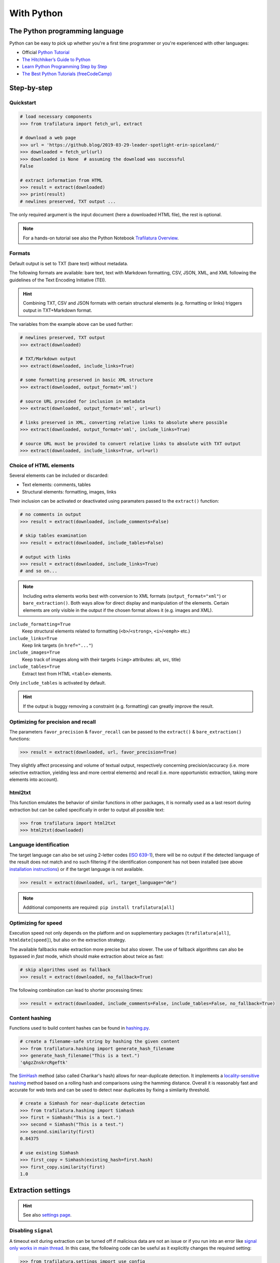 With Python
===========

.. meta::
    :description lang=en:
        This tutorial focuses on text extraction from web pages with Python code snippets.
        Data mining with this library encompasses HTML parsing and language identification.



The Python programming language
-------------------------------

Python can be easy to pick up whether you're a first time programmer or you're experienced with other languages:

-  Official `Python Tutorial <https://docs.python.org/3/tutorial/>`_
-  `The Hitchhiker’s Guide to Python <https://docs.python-guide.org/>`_
-  `Learn Python Programming Step by Step <https://www.techbeamers.com/python-tutorial-step-by-step/>`_
-  `The Best Python Tutorials (freeCodeCamp) <https://www.freecodecamp.org/news/best-python-tutorial/>`_



Step-by-step
------------

Quickstart
^^^^^^^^^^

.. code-block:: python

    # load necessary components
    >>> from trafilatura import fetch_url, extract

    # download a web page
    >>> url = 'https://github.blog/2019-03-29-leader-spotlight-erin-spiceland/'
    >>> downloaded = fetch_url(url)
    >>> downloaded is None  # assuming the download was successful
    False

    # extract information from HTML
    >>> result = extract(downloaded)
    >>> print(result)
    # newlines preserved, TXT output ...

The only required argument is the input document (here a downloaded HTML file), the rest is optional.

.. note::
    For a hands-on tutorial see also the Python Notebook `Trafilatura Overview <https://github.com/adbar/trafilatura/blob/master/docs/Trafilatura_Overview.ipynb>`_.



Formats
^^^^^^^

Default output is set to TXT (bare text) without metadata.

The following formats are available: bare text, text with Markdown formatting, CSV, JSON, XML, and XML following the guidelines of the Text Encoding Initiative (TEI).


.. hint::
    Combining TXT, CSV and JSON formats with certain structural elements (e.g. formatting or links) triggers output in TXT+Markdown format.

The variables from the example above can be used further:


.. code-block:: python

    # newlines preserved, TXT output
    >>> extract(downloaded)

    # TXT/Markdown output
    >>> extract(downloaded, include_links=True)

    # some formatting preserved in basic XML structure
    >>> extract(downloaded, output_format='xml')

    # source URL provided for inclusion in metadata
    >>> extract(downloaded, output_format='xml', url=url)

    # links preserved in XML, converting relative links to absolute where possible
    >>> extract(downloaded, output_format='xml', include_links=True)

    # source URL must be provided to convert relative links to absolute with TXT output
    >>> extract(downloaded, include_links=True, url=url)



Choice of HTML elements
^^^^^^^^^^^^^^^^^^^^^^^

Several elements can be included or discarded:

* Text elements: comments, tables
* Structural elements: formatting, images, links

Their inclusion can be activated or deactivated using paramaters passed to the ``extract()`` function:


.. code-block:: python

    # no comments in output
    >>> result = extract(downloaded, include_comments=False)

    # skip tables examination
    >>> result = extract(downloaded, include_tables=False)

    # output with links
    >>> result = extract(downloaded, include_links=True)
    # and so on...


.. note::
    Including extra elements works best with conversion to XML formats (``output_format="xml"``) or ``bare_extraction()``. Both ways allow for direct display and manipulation of the elements. Certain elements are only visible in the output if the chosen format allows it (e.g. images and XML).


``include_formatting=True``
    Keep structural elements related to formatting (``<b>``/``<strong>``, ``<i>``/``<emph>`` etc.)
``include_links=True``
    Keep link targets (in ``href="..."``)
``include_images=True``
    Keep track of images along with their targets (``<img>`` attributes: alt, src, title)
``include_tables=True``
    Extract text from HTML ``<table>`` elements.


Only ``include_tables`` is activated by default.


.. hint::
    If the output is buggy removing a constraint (e.g. formatting) can greatly improve the result.


Optimizing for precision and recall
^^^^^^^^^^^^^^^^^^^^^^^^^^^^^^^^^^^

The parameters ``favor_precision`` & ``favor_recall`` can be passed to the ``extract()`` & ``bare_extraction()`` functions:

.. code-block:: python

    >>> result = extract(downloaded, url, favor_precision=True)

They slightly affect processing and volume of textual output, respectively concerning precision/accuracy (i.e. more selective extraction, yielding less and more central elements) and recall (i.e. more opportunistic extraction, taking more elements into account).



html2txt
^^^^^^^^

This function emulates the behavior of similar functions in other packages, it is normally used as a last resort during extraction but can be called specifically in order to output all possible text:

.. code-block:: python

    >>> from trafilatura import html2txt
    >>> html2txt(downloaded)


Language identification
^^^^^^^^^^^^^^^^^^^^^^^

The target language can also be set using 2-letter codes (`ISO 639-1 <https://en.wikipedia.org/wiki/List_of_ISO_639-1_codes>`_), there will be no output if the detected language of the result does not match and no such filtering if the identification component has not been installed (see above `installation instructions <installation.html>`_) or if the target language is not available.

.. code-block:: python

    >>> result = extract(downloaded, url, target_language="de")

.. note::
    Additional components are required: ``pip install trafilatura[all]``


Optimizing for speed
^^^^^^^^^^^^^^^^^^^^

Execution speed not only depends on the platform and on supplementary packages (``trafilatura[all]``, ``htmldate[speed]``), but also on the extraction strategy.

The available fallbacks make extraction more precise but also slower. The use of fallback algorithms can also be bypassed in *fast* mode, which should make extraction about twice as fast:

.. code-block:: python

    # skip algorithms used as fallback
    >>> result = extract(downloaded, no_fallback=True)

The following combination can lead to shorter processing times:

.. code-block:: python

    >>> result = extract(downloaded, include_comments=False, include_tables=False, no_fallback=True)


Content hashing
^^^^^^^^^^^^^^^

Functions used to build content hashes can be found in `hashing.py <https://github.com/adbar/trafilatura/blob/master/trafilatura/hashing.py>`_.


.. code-block:: python

    # create a filename-safe string by hashing the given content
    >>> from trafilatura.hashing import generate_hash_filename
    >>> generate_hash_filename("This is a text.")
    'qAgzZnskrcRgeftk'


The `SimHash <https://en.wikipedia.org/wiki/SimHash>`_ method (also called Charikar's hash) allows for near-duplicate detection. It implements a `locality-sensitive hashing <https://en.wikipedia.org/wiki/Locality-sensitive_hashing>`_ method based on a rolling hash and comparisons using the hamming distance. Overall it is reasonably fast and accurate for web texts and can be used to detect near duplicates by fixing a similarity threshold.


.. code-block:: python

    # create a Simhash for near-duplicate detection
    >>> from trafilatura.hashing import Simhash
    >>> first = Simhash("This is a text.")
    >>> second = Simhash("This is a test.")
    >>> second.similarity(first)
    0.84375

    # use existing Simhash
    >>> first_copy = Simhash(existing_hash=first.hash)
    >>> first_copy.similarity(first)
    1.0


Extraction settings
-------------------

.. hint::
    See also `settings page <settings.html>`_.


Disabling ``signal``
^^^^^^^^^^^^^^^^^^^^

A timeout exit during extraction can be turned off if malicious data are not an issue or if you run into an error like `signal only works in main thread <https://github.com/adbar/trafilatura/issues/202>`_. In this case, the following code can be useful as it explicitly changes the required setting:

.. code-block:: python

    >>> from trafilatura.settings import use_config
    >>> newconfig = use_config()
    >>> newconfig.set("DEFAULT", "EXTRACTION_TIMEOUT", "0")
    >>> extract(downloaded, config=newconfig)


Metadata extraction
^^^^^^^^^^^^^^^^^^^

Date
~~~~

Among metadata extraction, dates are handled by an external module: `htmldate <https://github.com/adbar/htmldate>`_. By default, focus is on original dates and the extraction replicates the *fast/no_fallback* option.

`Custom parameters <https://htmldate.readthedocs.io/en/latest/corefunctions.html#handling-date-extraction>`_ can be passed through the extraction function or through the ``extract_metadata`` function in ``trafilatura.metadata``, most notably:

-  ``extensive_search`` (boolean), to activate pattern-based opportunistic text search,
-  ``original_date`` (boolean) to look for the original publication date,
-  ``outputformat`` (string), to provide a custom datetime format,
-  ``max_date`` (string), to set the latest acceptable date manually (YYYY-MM-DD format).

.. code-block:: python

    # import the extract() function, use a previously downloaded document
    # pass the new parameters as dict
    >>> extract(downloaded, output_format="xml", date_extraction_params={
            "extensive_search": True, "max_date": "2018-07-01"
        })


URL
~~~

Even if the page to process has already been downloaded it can still be useful to pass the URL as an argument. See this `previous bug <https://github.com/adbar/trafilatura/issues/75>`_ for an example:

.. code-block:: python

    # define a URL and download the example
    >>> url = "https://web.archive.org/web/20210613232513/https://www.thecanary.co/feature/2021/05/19/another-by-election-headache-is-incoming-for-keir-starmer/"
    >>> downloaded = fetch_url(url)

    # content discarded since necessary metadata couldn't be extracted
    >>> bare_extraction(downloaded, with_metadata=True)
    >>>

    # date found in URL, extraction successful
    >>> bare_extraction(downloaded, with_metadata=True, url=url)


Memory use
^^^^^^^^^^

Trafilatura uses caches to speed up extraction and cleaning processes. This may lead to memory leaks in some cases, particularly in large-scale applications. If that happens you can reset all cached information in order to release RAM:

.. code-block:: python

    >>> from trafilatura.meta import reset_caches

    # at any given point
    >>> reset_caches()


Input/Output types
------------------

Python objects as output
^^^^^^^^^^^^^^^^^^^^^^^^

The extraction can be customized using a series of parameters, for more see the `core functions <corefunctions.html>`_ page.

The function ``bare_extraction`` can be used to bypass output conversion, it returns Python variables for  metadata (dictionary) as well as main text and comments (both LXML objects).

.. code-block:: python

    >>> from trafilatura import bare_extraction
    >>> bare_extraction(downloaded)


Raw HTTP response objects
^^^^^^^^^^^^^^^^^^^^^^^^^

The ``fetch_url()`` function can pass a urllib3 response object straight to the extraction by setting the optional ``decode`` argument to ``False``.

This can be useful to get the final redirection URL with ``response.url`` and then pass is directly as a URL argument to the extraction function:

.. code-block:: python

    # necessary components
    >>> from trafilatura import fetch_url, bare_extraction
    # load an example
    >>> response = fetch_url("https://www.example.org", decode=False)
    # perform extract() or bare_extraction() on Trafilatura's response object
    >>> bare_extraction(response, url=response.url) # here is the redirection URL


LXML objects
^^^^^^^^^^^^

The input can consist of a previously parsed tree (i.e. a *lxml.html* object), which is then handled seamlessly:

.. code-block:: python

    # define document and load it with LXML
    >>> from lxml import html
    >>> my_doc = """<html><body><article><p>
                    Here is the main text.
                    </p></article></body></html>"""
    >>> mytree = html.fromstring(my_doc)
    # extract from the already loaded LXML tree
    >>> extract(mytree)
    'Here is the main text.'


Navigation
----------

Feeds
^^^^^


The function ``find_feed_urls`` is a all-in-one utility that attemps to discover the feeds from a webpage if required and/or downloads and parses feeds. It returns the extracted links as list, more precisely as a sorted list of unique links.

.. code-block:: python

    # import the feeds module
    >>> from trafilatura import feeds

    # use the homepage to automatically retrieve feeds
    >>> mylist = feeds.find_feed_urls('https://www.theguardian.com/')
    >>> mylist
    ['https://www.theguardian.com/international/rss', '...'] # and so on

    # use a predetermined feed URL directly
    >>> mylist = feeds.find_feed_urls('https://rss.nytimes.com/services/xml/rss/nyt/HomePage.xml')
    >>> mylist is not []
    True # it's not empty


.. note::
    The links are seamlessly filtered for patterns given by the user, e.g. using ``https://www.un.org/en/`` as argument implies taking all URLs corresponding to this category.


An optional argument ``target_lang`` makes it possible to filter links according to their expected target language. A series of heuristics are applied on the link path and parameters to try to discard unwanted URLs, thus saving processing time and download bandwidth.


.. code-block:: python

    # the feeds module has to be imported
    # search for feeds in English
    >>> mylist = feeds.find_feed_urls('https://www.un.org/en/rss.xml', target_lang='en')
    >>> mylist is not []
    True # links found as expected

    # target_lang set to Japanese, the English links are discarded
    >>> mylist = feeds.find_feed_urls('https://www.un.org/en/rss.xml', target_lang='ja')
    >>> mylist
    []

For more information about feeds and web crawling see:

- This blog post: `Using RSS and Atom feeds to collect web pages with Python <https://adrien.barbaresi.eu/blog/using-feeds-text-extraction-python.html>`_
- This Youtube tutorial: `Extracting links from ATOM and RSS feeds <https://www.youtube.com/watch?v=NW2ISdOx08M&list=PL-pKWbySIRGMgxXQOtGIz1-nbfYLvqrci&index=2&t=136s>`_


Sitemaps
^^^^^^^^

- Youtube tutorial: `Learn how to process XML sitemaps to extract all texts present on a website <https://www.youtube.com/watch?v=uWUyhxciTOs>`_

.. code-block:: python

    # load sitemaps module
    >>> from trafilatura import sitemaps

    # automatically find sitemaps by providing the homepage
    >>> mylinks = sitemaps.sitemap_search('https://www.theguardian.com/')

    # the target_lang argument works as explained above
    >>> mylinks = sitemaps.sitemap_search('https://www.un.org/', target_lang='en')

The links are also seamlessly filtered for patterns given by the user, e.g. using ``https://www.theguardian.com/society`` as argument implies taking all URLs corresponding to the society category.
